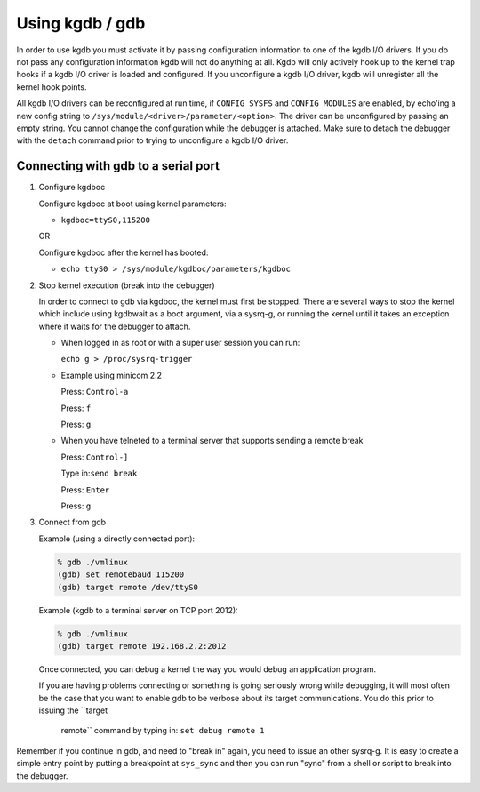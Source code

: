 .. -*- coding: utf-8; mode: rst -*-

.. _EnableKGDB:

****************
Using kgdb / gdb
****************

In order to use kgdb you must activate it by passing configuration
information to one of the kgdb I/O drivers. If you do not pass any
configuration information kgdb will not do anything at all. Kgdb will
only actively hook up to the kernel trap hooks if a kgdb I/O driver is
loaded and configured. If you unconfigure a kgdb I/O driver, kgdb will
unregister all the kernel hook points.

All kgdb I/O drivers can be reconfigured at run time, if
``CONFIG_SYSFS`` and ``CONFIG_MODULES`` are enabled, by echo'ing a new
config string to ``/sys/module/<driver>/parameter/<option>``. The driver
can be unconfigured by passing an empty string. You cannot change the
configuration while the debugger is attached. Make sure to detach the
debugger with the ``detach`` command prior to trying to unconfigure a
kgdb I/O driver.


.. _ConnectingGDB:

Connecting with gdb to a serial port
====================================

1. Configure kgdboc

   Configure kgdboc at boot using kernel parameters:

   -  ``kgdboc=ttyS0,115200``

   OR

   Configure kgdboc after the kernel has booted:

   -  ``echo ttyS0 > /sys/module/kgdboc/parameters/kgdboc``

2. Stop kernel execution (break into the debugger)

   In order to connect to gdb via kgdboc, the kernel must first be
   stopped. There are several ways to stop the kernel which include
   using kgdbwait as a boot argument, via a sysrq-g, or running the
   kernel until it takes an exception where it waits for the debugger to
   attach.

   -  When logged in as root or with a super user session you can run:

      ``echo g > /proc/sysrq-trigger``

   -  Example using minicom 2.2

      Press: ``Control-a``

      Press: ``f``

      Press: ``g``

   -  When you have telneted to a terminal server that supports sending
      a remote break

      Press: ``Control-]``

      Type in:\ ``send break``

      Press: ``Enter``

      Press: ``g``

3. Connect from gdb

   Example (using a directly connected port):


   .. code-block:: c

           % gdb ./vmlinux
           (gdb) set remotebaud 115200
           (gdb) target remote /dev/ttyS0

   Example (kgdb to a terminal server on TCP port 2012):


   .. code-block:: c

           % gdb ./vmlinux
           (gdb) target remote 192.168.2.2:2012

   Once connected, you can debug a kernel the way you would debug an
   application program.

   If you are having problems connecting or something is going seriously
   wrong while debugging, it will most often be the case that you want
   to enable gdb to be verbose about its target communications. You do
   this prior to issuing the ``target
       remote`` command by typing in: ``set debug remote 1``

Remember if you continue in gdb, and need to "break in" again, you need
to issue an other sysrq-g. It is easy to create a simple entry point by
putting a breakpoint at ``sys_sync`` and then you can run "sync" from a
shell or script to break into the debugger.


.. ------------------------------------------------------------------------------
.. This file was automatically converted from DocBook-XML with the dbxml
.. library (https://github.com/return42/dbxml2rst). The origin XML comes
.. from the linux kernel:
..
..   http://git.kernel.org/cgit/linux/kernel/git/torvalds/linux.git
.. ------------------------------------------------------------------------------

